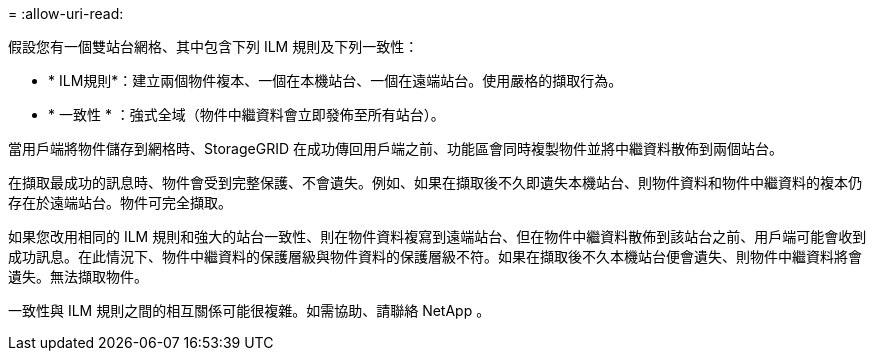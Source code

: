 = 
:allow-uri-read: 


假設您有一個雙站台網格、其中包含下列 ILM 規則及下列一致性：

* * ILM規則*：建立兩個物件複本、一個在本機站台、一個在遠端站台。使用嚴格的擷取行為。
* * 一致性 * ：強式全域（物件中繼資料會立即發佈至所有站台）。


當用戶端將物件儲存到網格時、StorageGRID 在成功傳回用戶端之前、功能區會同時複製物件並將中繼資料散佈到兩個站台。

在擷取最成功的訊息時、物件會受到完整保護、不會遺失。例如、如果在擷取後不久即遺失本機站台、則物件資料和物件中繼資料的複本仍存在於遠端站台。物件可完全擷取。

如果您改用相同的 ILM 規則和強大的站台一致性、則在物件資料複寫到遠端站台、但在物件中繼資料散佈到該站台之前、用戶端可能會收到成功訊息。在此情況下、物件中繼資料的保護層級與物件資料的保護層級不符。如果在擷取後不久本機站台便會遺失、則物件中繼資料將會遺失。無法擷取物件。

一致性與 ILM 規則之間的相互關係可能很複雜。如需協助、請聯絡 NetApp 。
